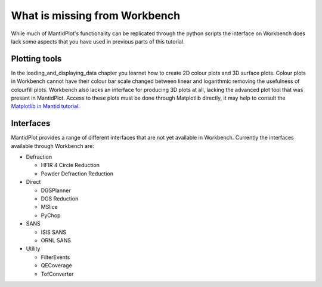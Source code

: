 .. _04_What_is_missing:

==============================
What is missing from Workbench
==============================

While much of MantidPlot's functionality can be replicated through the python scripts the interface on Workbench does lack some aspects that you have 
used in previous parts of this tutorial.

Plotting tools
==============

In the loading_and_displaying_data chapter you learnet how to create 2D colour plots and 3D surface plots. Colour plots in Workbench cannot have 
their colour bar scale changed between linear and logarithmic removing the usefulness of colourfill plots.
Workbench also lacks an interface for producing 3D plots at all, lacking the advanced plot tool that was presant in MantidPlot.
Access to these plots must be done through Matplotlib directly, it may help to consult the `Matplotlib in Mantid tutorial <https://docs.mantidproject.org/nightly/plotting/index.html#simple-plots>`_.



Interfaces
==========

MantidPlot provides a range of different interfaces that are not yet available in Workbench. Currently the interfaces available through Workbench are:

* Defraction

  - HFIR 4 Circle Reduction
  
  - Powder Defraction Reduction
  
* Direct

  - DGSPlanner
  
  - DGS Reduction
  
  - MSlice
  
  - PyChop
  
* SANS
  
  - ISIS SANS
  
  - ORNL SANS
  
* Utility

  - FilterEvents
  
  - QECoverage
  
  - TofConverter
